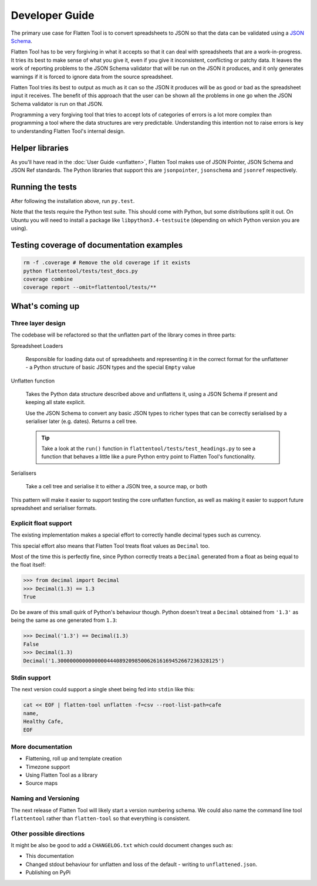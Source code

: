 +++++++++++++++
Developer Guide
+++++++++++++++

The primary use case for Flatten Tool is to convert spreadsheets to JSON so
that the data can be validated using a `JSON Schema
<http://json-schema.org/documentation.html>`_.

Flatten Tool has to be very forgiving in what it accepts so that it can deal
with spreadsheets that are a work-in-progress. It tries its best to make
sense of what you give it, even if you give it inconsistent, conflicting or
patchy data. It leaves the work of reporting problems to the JSON Schema
validator that will be run on the JSON it produces, and it only generates
warnings if it is forced to ignore data from the source spreadsheet.

Flatten Tool tries its best to output as much as it can so the JSON it produces
will be as good or bad as the spreadsheet input it receives. The benefit of
this approach that the user can be shown all the problems in one go when the
JSON Schema validator is run on that JSON.

Programming a very forgiving tool that tries to accept lots of categories of
errors is a lot more complex than programming a tool where the data structures
are very predictable. Understanding this intention not to raise errors is key
to understanding Flatten Tool's internal design.


Helper libraries
================

As you'll have read in the :doc:`User Guide <unflatten>`, Flatten Tool makes
use of JSON Pointer, JSON Schema and JSON Ref standards. The Python libraries
that support this are ``jsonpointer``, ``jsonschema`` and ``jsonref`` respectively.


Running the tests
=================

After following the installation above, run ``py.test``.

Note that the tests require the Python test suite. This should come with Python,
but some distributions split it out. On Ubuntu you will need to install a
package like ``libpython3.4-testsuite`` (depending on which Python version you
are using).



Testing coverage of documentation examples
==========================================

.. code-block:: bash

    rm -f .coverage # Remove the old coverage if it exists
    python flattentool/tests/test_docs.py
    coverage combine
    coverage report --omit=flattentool/tests/**


What's coming up
================

Three layer design
------------------

The codebase will be refactored so that the unflatten part of the library comes
in three parts:

Spreadsheet Loaders

   Responsible for loading data out of spreadsheets and representing it in the
   correct format for the unflattener - a Python structure of basic JSON types and
   the special ``Empty`` value

Unflatten function

   Takes the Python data structure described above and unflattens it, using a
   JSON Schema if present and keeping all state explicit.

   Use the JSON Schema to convert any basic JSON types to richer types that can
   be correctly serialised by a serialiser later (e.g. dates). Returns a cell
   tree.

   .. tip ::

      Take a look at the ``run()`` function in
      ``flattentool/tests/test_headings.py`` to see a function that behaves a
      little like a pure Python entry point to Flatten Tool's functionality.

Serialisers

   Take a cell tree and serialise it to either a JSON tree, a source map, or both

This pattern will make it easier to support testing the core unflatten
function, as well as making it easier to support future spreadsheet and
serialiser formats.


Explicit float support
----------------------

The existing implementation makes a special effort to correctly handle decimal
types such as currency.

This special effort also means that Flatten Tool treats float values as
``Decimal`` too.

Most of the time this is perfectly fine, since Python correctly treats a
``Decimal`` generated from a float as being equal to the float itself:

.. code-block:: python

   >>> from decimal import Decimal
   >>> Decimal(1.3) == 1.3
   True

Do be aware of this small quirk of Python's behaviour though. Python doesn't
treat a ``Decimal`` obtained from ``'1.3'`` as being the same as one generated from
``1.3``:

.. code-block:: python

   >>> Decimal('1.3') == Decimal(1.3)
   False
   >>> Decimal(1.3)
   Decimal('1.3000000000000000444089209850062616169452667236328125')

Stdin support
-------------

The next version could support a single sheet being fed into ``stdin`` like this:

.. code-block:: bash

   cat << EOF | flatten-tool unflatten -f=csv --root-list-path=cafe
   name,
   Healthy Cafe,
   EOF

More documentation
------------------

* Flattening, roll up and template creation
* Timezone support
* Using Flatten Tool as a library
* Source maps

Naming and Versioning
---------------------

The next release of Flatten Tool will likely start a version numbering schema.
We could also name the command line tool ``flattentool`` rather than
``flatten-tool`` so that everything is consistent.

Other possible directions
-------------------------

It might be also be good to add a ``CHANGELOG.txt`` which could document changes
such as:

* This documentation
* Changed stdout behaviour for unflatten and loss of the default - writing to
  ``unflattened.json``.
* Publishing on PyPi

